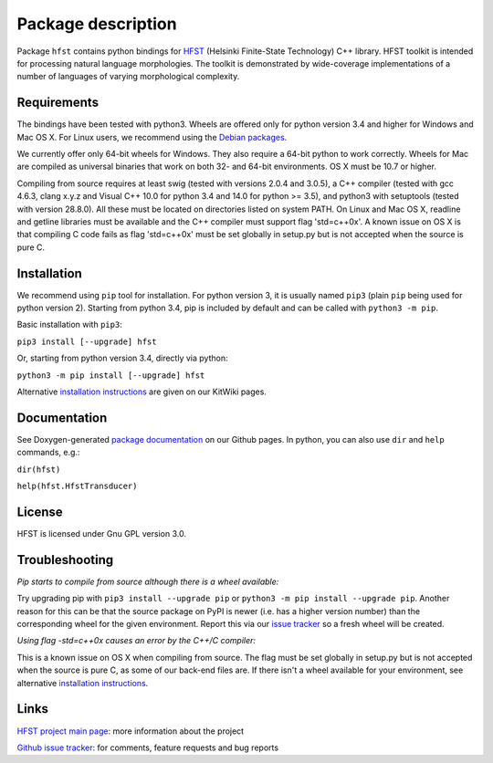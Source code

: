
*******************
Package description
*******************

Package ``hfst`` contains python bindings for `HFST <https://hfst.github.io>`_
(Helsinki Finite-State Technology) C++ library. HFST toolkit is intended for
processing natural language morphologies. The toolkit is demonstrated by
wide-coverage implementations of a number of languages of varying
morphological complexity.

Requirements
############

The bindings have been tested with python3. Wheels are offered only for python
version 3.4 and higher for Windows and Mac OS X. For Linux users, we recommend
using the `Debian packages
<https://kitwiki.csc.fi/twiki/bin/view/KitWiki/HfstPython#Option_1_Installing_the_debian_p>`_.

We currently offer only 64-bit wheels for Windows. They also require a 64-bit
python to work correctly. Wheels for Mac are compiled as universal binaries
that work on both 32- and 64-bit environments. OS X must be 10.7 or higher.

Compiling from source requires at least swig (tested with versions 2.0.4 and
3.0.5), a C++ compiler (tested with gcc 4.6.3, clang x.y.z and Visual C++ 10.0
for python 3.4 and 14.0 for python >= 3.5), and python3 with setuptools
(tested with version 28.8.0). All these must be located on directories listed
on system PATH. On Linux and Mac OS X, readline and getline libraries must be
available and the C++ compiler must support flag 'std=c++0x'. A known issue
on OS X is that compiling C code fails as flag 'std=c++0x' must be set
globally in setup.py but is not accepted when the source is pure C.

Installation
############

We recommend using ``pip`` tool for installation. For python version 3, it is
usually named ``pip3`` (plain ``pip`` being used for python version 2).
Starting from python 3.4, pip is included by default and can be called with
``python3 -m pip``.

Basic installation with ``pip3``:

``pip3 install [--upgrade] hfst``

Or, starting from python version 3.4, directly via python:

``python3 -m pip install [--upgrade] hfst``


Alternative `installation instructions <https://kitwiki.csc.fi/twiki/bin/view/KitWiki/HfstPython>`_
are given on our KitWiki pages.

Documentation
#############

See Doxygen-generated `package documentation <https://hfst.github.io/python>`_
on our Github pages. In python, you can also use ``dir`` and ``help``
commands, e.g.:

``dir(hfst)``

``help(hfst.HfstTransducer)``

License
#######

HFST is licensed under Gnu GPL version 3.0.

Troubleshooting
###############

*Pip starts to compile from source although there is a wheel available:*

Try upgrading pip with ``pip3 install --upgrade pip`` or 
``python3 -m pip install --upgrade pip``. Another reason for this can be that
the source package on PyPI is newer (i.e. has a higher version number) than
the corresponding wheel for the given environment. Report this via our
`issue tracker <https://github.com/hfst/hfst/issues/>`_ so a fresh wheel
will be created.

*Using flag -std=c++0x causes an error by the C++/C compiler:*

This is a known issue on OS X when compiling from source. The flag must be
set globally in setup.py but is not accepted when the source is pure C, as
some of our back-end files are. If there isn't a wheel available for your
environment, see alternative 
`installation instructions <https://kitwiki.csc.fi/twiki/bin/view/KitWiki/HfstPython>`_.

Links
#####

`HFST project main page <https://hfst.github.io>`_: more information about
the project

`Github issue tracker <https://github.com/hfst/hfst/issues/>`_: for comments,
feature requests and bug reports

